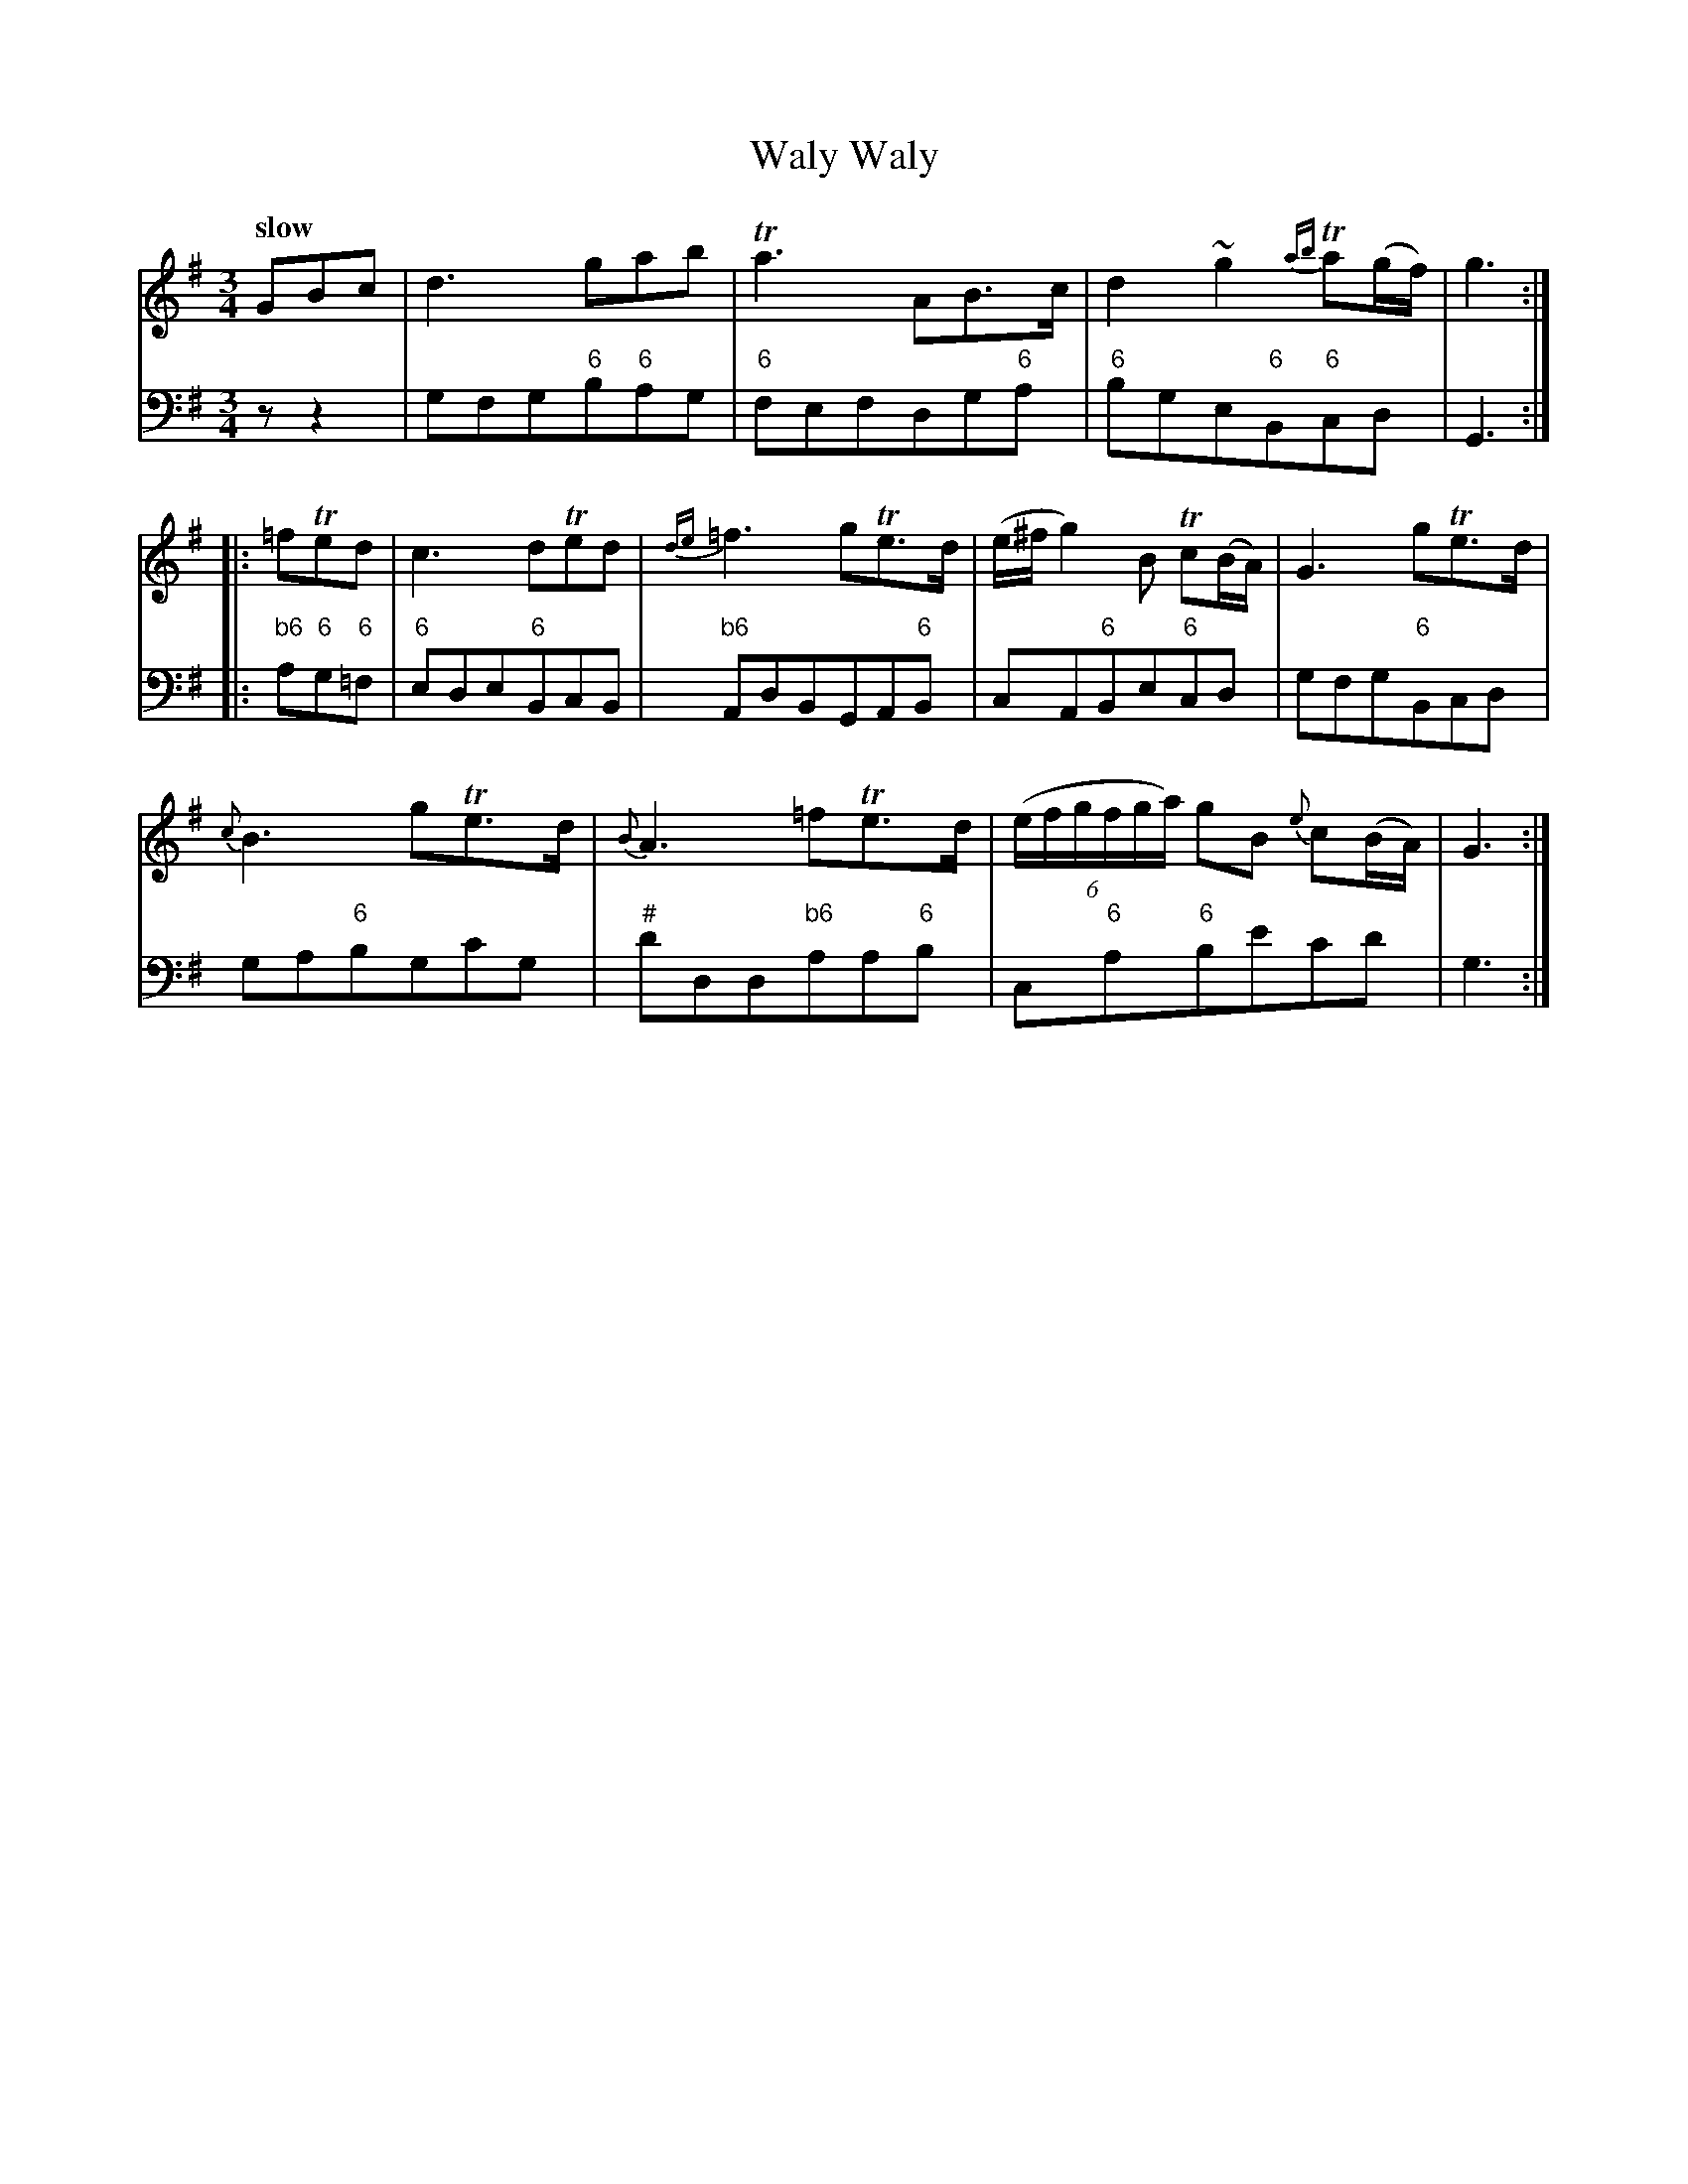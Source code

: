 X: 052
T: Waly Waly
%R: minuet, waltz
B: Francis Barsanti "A Collection of Old Scots Tunes" p.5 #2
S: http://imslp.org/wiki/A_Collection_of_Old_Scots_Tunes_(Barsanti,_Francesco)
Z: 2013 John Chambers <jc:trillian.mit.edu>
Q: "slow"
M: 3/4
L: 1/8
K: G
% - - - - - - - - - - - - - - - - - - - - - - - - -
% Voice 1 produces 4- or 8-bar phrases.
V: 1
GBc |\
d3 gab | Ta3 AB>c | d2 ~g2 {ab}Ta(g/f/) | g3 :|
|: =fTed |\
c3 dTed | {de}=f3 gTe>d | (e/^f/g2) B Tc(B/A/) | G3 gTe>d |
{c}B3 gTe>d | {B}A3 =fTe>d | (6:4:6(e/f/g/f/g/a/) gB {e}c(B/A/) |G3 :|
% - - - - - - - - - - - - - - - - - - - - - - - - -
% Voice 2 preserves the staff breaks in the book.
V: 2 clef=bass middle=d
zz2 | gfg"6"b"6"ag | "6"fefdg"6"a | "6"bge"6"B"6"cd | G3 :|\
|: "b6"a"6"g"6"=f | "6"ede"6"BcB |
"b6"AdBGA"6"B | cA"6"Be"6"cd | gfg"6"Bcd | ga"6"bgc'g | "#"d'dd"b6"aa"6"b |
c"6"a"6"be'c'd' | g3 :|
% - - - - - - - - - - - - - - - - - - - - - - - - -
